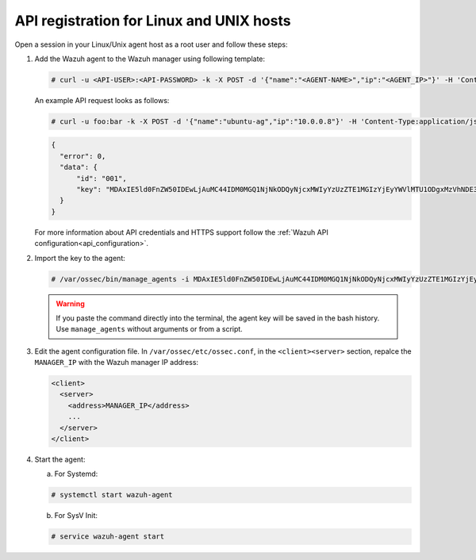 .. Copyright (C) 2019 Wazuh, Inc.

.. _api-register-linux-unix:

API registration for Linux and UNIX hosts
=========================================

Open a session in your Linux/Unix agent host as a root user and follow these steps:

1. Add the Wazuh agent to the Wazuh manager using following template:

   .. code-block:: console

    # curl -u <API-USER>:<API-PASSWORD> -k -X POST -d '{"name":"<AGENT-NAME>","ip":"<AGENT_IP>"}' -H 'Content-Type:application/json' "<https/http>://<MANAGER_IP>:55000/agents?pretty"

   An example API request looks as follows:

   .. code-block:: console

    # curl -u foo:bar -k -X POST -d '{"name":"ubuntu-ag","ip":"10.0.0.8"}' -H 'Content-Type:application/json' "https://192.168.1.2:55000/agents?pretty"

   .. code-block:: json

    {
      "error": 0,
      "data": {
          "id": "001",
          "key": "MDAxIE5ld0FnZW50IDEwLjAuMC44IDM0MGQ1NjNkODQyNjcxMWIyYzUzZTE1MGIzYjEyYWVlMTU1ODgxMzVhNDE3MWQ1Y2IzZDY4M2Y0YjA0ZWVjYzM="
      }
    }

   For more information about API credentials and HTTPS support follow the :ref:`Wazuh API configuration<api_configuration>`.

2. Import the key to the agent:

   .. code-block:: console

      # /var/ossec/bin/manage_agents -i MDAxIE5ld0FnZW50IDEwLjAuMC44IDM0MGQ1NjNkODQyNjcxMWIyYzUzZTE1MGIzYjEyYWVlMTU1ODgxMzVhNDE3MWQ1Y2IzZDY4M2Y0YjA0ZWVjYzM=

   .. warning::

      If you paste the command directly into the terminal, the agent key will be saved in the bash history. Use ``manage_agents`` without arguments or from a script.

3. Edit the agent configuration file. In ``/var/ossec/etc/ossec.conf``, in the ``<client><server>`` section, repalce the ``MANAGER_IP`` with the Wazuh manager IP address:

   .. code-block:: xml

    <client>
      <server>
        <address>MANAGER_IP</address>
        ...
      </server>
    </client>

4. Start the agent:

   a) For Systemd:

   .. code-block:: console

      # systemctl start wazuh-agent

   b) For SysV Init:

   .. code-block:: console

      # service wazuh-agent start
      
